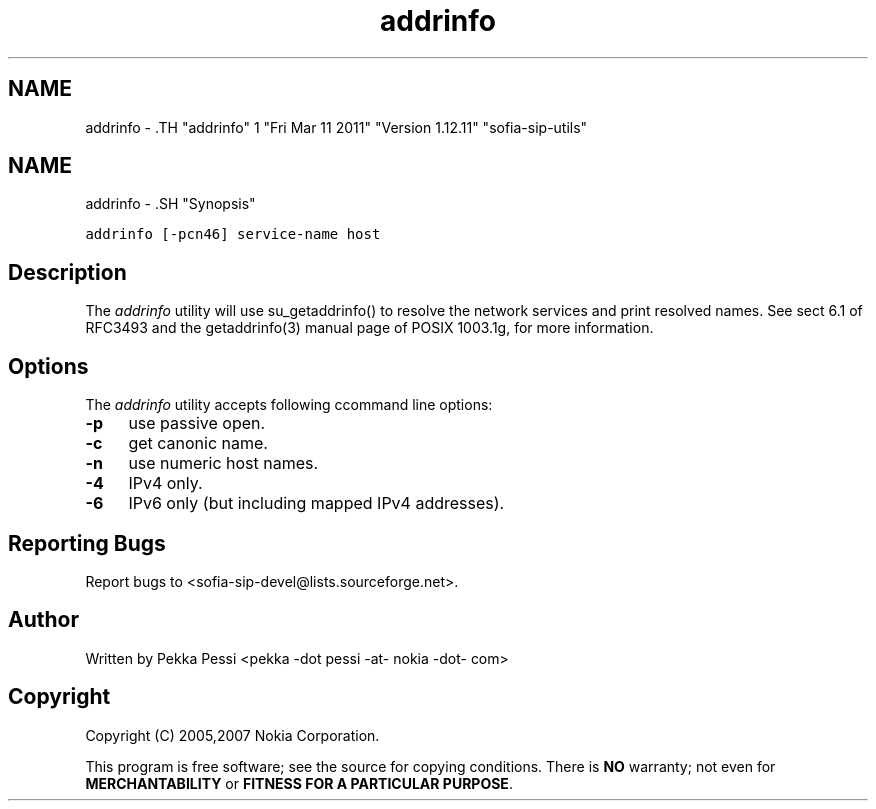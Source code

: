 .TH "addrinfo" 1 "Fri Mar 11 2011" "Version 1.12.11" "sofia-sip-utils" \" -*- nroff -*-
.ad l
.nh
.SH NAME
addrinfo \- .TH "addrinfo" 1 "Fri Mar 11 2011" "Version 1.12.11" "sofia-sip-utils" \" -*- nroff -*-
.ad l
.nh
.SH NAME
addrinfo \- .SH "Synopsis"
.PP
\fCaddrinfo [-pcn46] service-name host\fP
.SH "Description"
.PP
The \fIaddrinfo\fP utility will use su_getaddrinfo() to resolve the network services and print resolved names. See sect 6.1 of RFC3493 and the getaddrinfo(3) manual page of POSIX 1003.1g, for more information.
.SH "Options"
.PP
The \fIaddrinfo\fP utility accepts following ccommand line options: 
.IP "\fB-p \fP" 1c
use passive open. 
.IP "\fB-c \fP" 1c
get canonic name. 
.IP "\fB-n \fP" 1c
use numeric host names. 
.IP "\fB-4 \fP" 1c
IPv4 only. 
.IP "\fB-6 \fP" 1c
IPv6 only (but including mapped IPv4 addresses). 
.PP
.SH "Reporting Bugs"
.PP
Report bugs to <sofia-sip-devel@lists.sourceforge.net>.
.SH "Author"
.PP
Written by Pekka Pessi <pekka -dot pessi -at- nokia -dot- com>
.SH "Copyright"
.PP
Copyright (C) 2005,2007 Nokia Corporation.
.PP
This program is free software; see the source for copying conditions. There is \fBNO\fP warranty; not even for \fBMERCHANTABILITY\fP or \fBFITNESS FOR A PARTICULAR PURPOSE\fP. 
